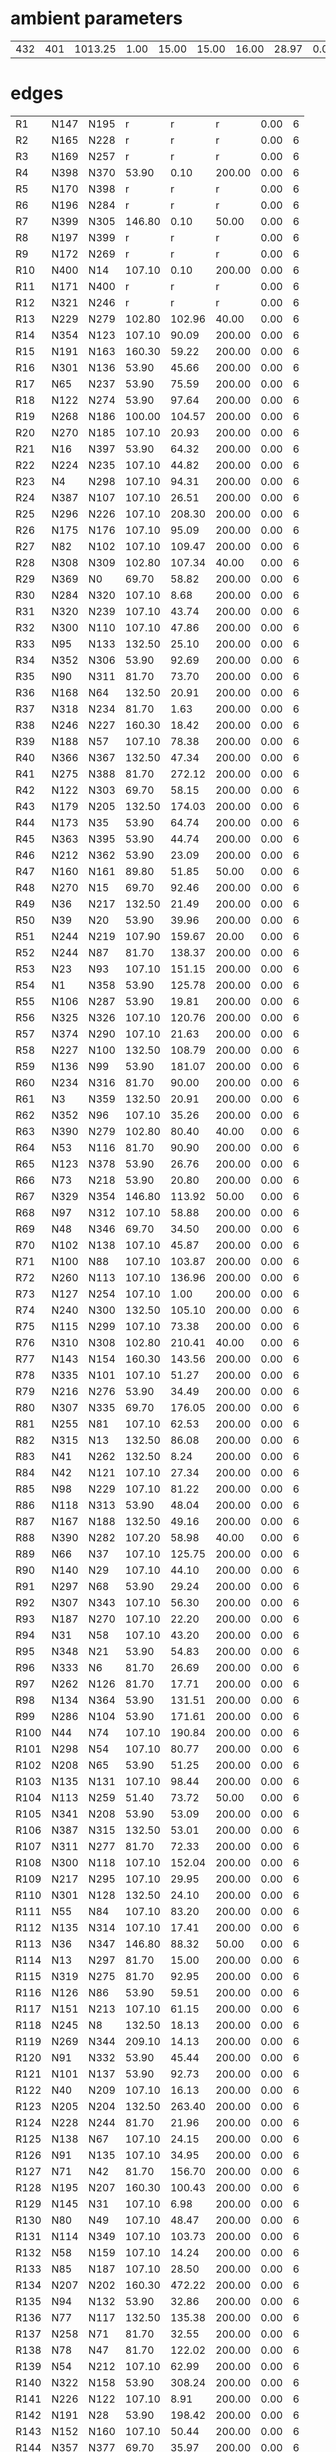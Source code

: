 

* ambient parameters
| 432 | 401 | 1013.25 | 1.00 | 15.00 | 15.00 | 16.00 | 28.97 | 0.01 | 0.010800 |

* edges
| R1   | N147 | N195 |      r |      r |      r | 0.00 | 6 |
| R2   | N165 | N228 |      r |      r |      r | 0.00 | 6 |
| R3   | N169 | N257 |      r |      r |      r | 0.00 | 6 |
| R4   | N398 | N370 |  53.90 |   0.10 | 200.00 | 0.00 | 6 |
| R5   | N170 | N398 |      r |      r |      r | 0.00 | 6 |
| R6   | N196 | N284 |      r |      r |      r | 0.00 | 6 |
| R7   | N399 | N305 | 146.80 |   0.10 |  50.00 | 0.00 | 6 |
| R8   | N197 | N399 |      r |      r |      r | 0.00 | 6 |
| R9   | N172 | N269 |      r |      r |      r | 0.00 | 6 |
| R10  | N400 | N14  | 107.10 |   0.10 | 200.00 | 0.00 | 6 |
| R11  | N171 | N400 |      r |      r |      r | 0.00 | 6 |
| R12  | N321 | N246 |      r |      r |      r | 0.00 | 6 |
| R13  | N229 | N279 | 102.80 | 102.96 |  40.00 | 0.00 | 6 |
| R14  | N354 | N123 | 107.10 |  90.09 | 200.00 | 0.00 | 6 |
| R15  | N191 | N163 | 160.30 |  59.22 | 200.00 | 0.00 | 6 |
| R16  | N301 | N136 |  53.90 |  45.66 | 200.00 | 0.00 | 6 |
| R17  | N65  | N237 |  53.90 |  75.59 | 200.00 | 0.00 | 6 |
| R18  | N122 | N274 |  53.90 |  97.64 | 200.00 | 0.00 | 6 |
| R19  | N268 | N186 | 100.00 | 104.57 | 200.00 | 0.00 | 6 |
| R20  | N270 | N185 | 107.10 |  20.93 | 200.00 | 0.00 | 6 |
| R21  | N16  | N397 |  53.90 |  64.32 | 200.00 | 0.00 | 6 |
| R22  | N224 | N235 | 107.10 |  44.82 | 200.00 | 0.00 | 6 |
| R23  | N4   | N298 | 107.10 |  94.31 | 200.00 | 0.00 | 6 |
| R24  | N387 | N107 | 107.10 |  26.51 | 200.00 | 0.00 | 6 |
| R25  | N296 | N226 | 107.10 | 208.30 | 200.00 | 0.00 | 6 |
| R26  | N175 | N176 | 107.10 |  95.09 | 200.00 | 0.00 | 6 |
| R27  | N82  | N102 | 107.10 | 109.47 | 200.00 | 0.00 | 6 |
| R28  | N308 | N309 | 102.80 | 107.34 |  40.00 | 0.00 | 6 |
| R29  | N369 | N0   |  69.70 |  58.82 | 200.00 | 0.00 | 6 |
| R30  | N284 | N320 | 107.10 |   8.68 | 200.00 | 0.00 | 6 |
| R31  | N320 | N239 | 107.10 |  43.74 | 200.00 | 0.00 | 6 |
| R32  | N300 | N110 | 107.10 |  47.86 | 200.00 | 0.00 | 6 |
| R33  | N95  | N133 | 132.50 |  25.10 | 200.00 | 0.00 | 6 |
| R34  | N352 | N306 |  53.90 |  92.69 | 200.00 | 0.00 | 6 |
| R35  | N90  | N311 |  81.70 |  73.70 | 200.00 | 0.00 | 6 |
| R36  | N168 | N64  | 132.50 |  20.91 | 200.00 | 0.00 | 6 |
| R37  | N318 | N234 |  81.70 |   1.63 | 200.00 | 0.00 | 6 |
| R38  | N246 | N227 | 160.30 |  18.42 | 200.00 | 0.00 | 6 |
| R39  | N188 | N57  | 107.10 |  78.38 | 200.00 | 0.00 | 6 |
| R40  | N366 | N367 | 132.50 |  47.34 | 200.00 | 0.00 | 6 |
| R41  | N275 | N388 |  81.70 | 272.12 | 200.00 | 0.00 | 6 |
| R42  | N122 | N303 |  69.70 |  58.15 | 200.00 | 0.00 | 6 |
| R43  | N179 | N205 | 132.50 | 174.03 | 200.00 | 0.00 | 6 |
| R44  | N173 | N35  |  53.90 |  64.74 | 200.00 | 0.00 | 6 |
| R45  | N363 | N395 |  53.90 |  44.74 | 200.00 | 0.00 | 6 |
| R46  | N212 | N362 |  53.90 |  23.09 | 200.00 | 0.00 | 6 |
| R47  | N160 | N161 |  89.80 |  51.85 |  50.00 | 0.00 | 6 |
| R48  | N270 | N15  |  69.70 |  92.46 | 200.00 | 0.00 | 6 |
| R49  | N36  | N217 | 132.50 |  21.49 | 200.00 | 0.00 | 6 |
| R50  | N39  | N20  |  53.90 |  39.96 | 200.00 | 0.00 | 6 |
| R51  | N244 | N219 | 107.90 | 159.67 |  20.00 | 0.00 | 6 |
| R52  | N244 | N87  |  81.70 | 138.37 | 200.00 | 0.00 | 6 |
| R53  | N23  | N93  | 107.10 | 151.15 | 200.00 | 0.00 | 6 |
| R54  | N1   | N358 |  53.90 | 125.78 | 200.00 | 0.00 | 6 |
| R55  | N106 | N287 |  53.90 |  19.81 | 200.00 | 0.00 | 6 |
| R56  | N325 | N326 | 107.10 | 120.76 | 200.00 | 0.00 | 6 |
| R57  | N374 | N290 | 107.10 |  21.63 | 200.00 | 0.00 | 6 |
| R58  | N227 | N100 | 132.50 | 108.79 | 200.00 | 0.00 | 6 |
| R59  | N136 | N99  |  53.90 | 181.07 | 200.00 | 0.00 | 6 |
| R60  | N234 | N316 |  81.70 |  90.00 | 200.00 | 0.00 | 6 |
| R61  | N3   | N359 | 132.50 |  20.91 | 200.00 | 0.00 | 6 |
| R62  | N352 | N96  | 107.10 |  35.26 | 200.00 | 0.00 | 6 |
| R63  | N390 | N279 | 102.80 |  80.40 |  40.00 | 0.00 | 6 |
| R64  | N53  | N116 |  81.70 |  90.90 | 200.00 | 0.00 | 6 |
| R65  | N123 | N378 |  53.90 |  26.76 | 200.00 | 0.00 | 6 |
| R66  | N73  | N218 |  53.90 |  20.80 | 200.00 | 0.00 | 6 |
| R67  | N329 | N354 | 146.80 | 113.92 |  50.00 | 0.00 | 6 |
| R68  | N97  | N312 | 107.10 |  58.88 | 200.00 | 0.00 | 6 |
| R69  | N48  | N346 |  69.70 |  34.50 | 200.00 | 0.00 | 6 |
| R70  | N102 | N138 | 107.10 |  45.87 | 200.00 | 0.00 | 6 |
| R71  | N100 | N88  | 107.10 | 103.87 | 200.00 | 0.00 | 6 |
| R72  | N260 | N113 | 107.10 | 136.96 | 200.00 | 0.00 | 6 |
| R73  | N127 | N254 | 107.10 |   1.00 | 200.00 | 0.00 | 6 |
| R74  | N240 | N300 | 132.50 | 105.10 | 200.00 | 0.00 | 6 |
| R75  | N115 | N299 | 107.10 |  73.38 | 200.00 | 0.00 | 6 |
| R76  | N310 | N308 | 102.80 | 210.41 |  40.00 | 0.00 | 6 |
| R77  | N143 | N154 | 160.30 | 143.56 | 200.00 | 0.00 | 6 |
| R78  | N335 | N101 | 107.10 |  51.27 | 200.00 | 0.00 | 6 |
| R79  | N216 | N276 |  53.90 |  34.49 | 200.00 | 0.00 | 6 |
| R80  | N307 | N335 |  69.70 | 176.05 | 200.00 | 0.00 | 6 |
| R81  | N255 | N81  | 107.10 |  62.53 | 200.00 | 0.00 | 6 |
| R82  | N315 | N13  | 132.50 |  86.08 | 200.00 | 0.00 | 6 |
| R83  | N41  | N262 | 132.50 |   8.24 | 200.00 | 0.00 | 6 |
| R84  | N42  | N121 | 107.10 |  27.34 | 200.00 | 0.00 | 6 |
| R85  | N98  | N229 | 107.10 |  81.22 | 200.00 | 0.00 | 6 |
| R86  | N118 | N313 |  53.90 |  48.04 | 200.00 | 0.00 | 6 |
| R87  | N167 | N188 | 132.50 |  49.16 | 200.00 | 0.00 | 6 |
| R88  | N390 | N282 | 107.20 |  58.98 |  40.00 | 0.00 | 6 |
| R89  | N66  | N37  | 107.10 | 125.75 | 200.00 | 0.00 | 6 |
| R90  | N140 | N29  | 107.10 |  44.10 | 200.00 | 0.00 | 6 |
| R91  | N297 | N68  |  53.90 |  29.24 | 200.00 | 0.00 | 6 |
| R92  | N307 | N343 | 107.10 |  56.30 | 200.00 | 0.00 | 6 |
| R93  | N187 | N270 | 107.10 |  22.20 | 200.00 | 0.00 | 6 |
| R94  | N31  | N58  | 107.10 |  43.20 | 200.00 | 0.00 | 6 |
| R95  | N348 | N21  |  53.90 |  54.83 | 200.00 | 0.00 | 6 |
| R96  | N333 | N6   |  81.70 |  26.69 | 200.00 | 0.00 | 6 |
| R97  | N262 | N126 |  81.70 |  17.71 | 200.00 | 0.00 | 6 |
| R98  | N134 | N364 |  53.90 | 131.51 | 200.00 | 0.00 | 6 |
| R99  | N286 | N104 |  53.90 | 171.61 | 200.00 | 0.00 | 6 |
| R100 | N44  | N74  | 107.10 | 190.84 | 200.00 | 0.00 | 6 |
| R101 | N298 | N54  | 107.10 |  80.77 | 200.00 | 0.00 | 6 |
| R102 | N208 | N65  |  53.90 |  51.25 | 200.00 | 0.00 | 6 |
| R103 | N135 | N131 | 107.10 |  98.44 | 200.00 | 0.00 | 6 |
| R104 | N113 | N259 |  51.40 |  73.72 |  50.00 | 0.00 | 6 |
| R105 | N341 | N208 |  53.90 |  53.09 | 200.00 | 0.00 | 6 |
| R106 | N387 | N315 | 132.50 |  53.01 | 200.00 | 0.00 | 6 |
| R107 | N311 | N277 |  81.70 |  72.33 | 200.00 | 0.00 | 6 |
| R108 | N300 | N118 | 107.10 | 152.04 | 200.00 | 0.00 | 6 |
| R109 | N217 | N295 | 107.10 |  29.95 | 200.00 | 0.00 | 6 |
| R110 | N301 | N128 | 132.50 |  24.10 | 200.00 | 0.00 | 6 |
| R111 | N55  | N84  | 107.10 |  83.20 | 200.00 | 0.00 | 6 |
| R112 | N135 | N314 | 107.10 |  17.41 | 200.00 | 0.00 | 6 |
| R113 | N36  | N347 | 146.80 |  88.32 |  50.00 | 0.00 | 6 |
| R114 | N13  | N297 |  81.70 |  15.00 | 200.00 | 0.00 | 6 |
| R115 | N319 | N275 |  81.70 |  92.95 | 200.00 | 0.00 | 6 |
| R116 | N126 | N86  |  53.90 |  59.51 | 200.00 | 0.00 | 6 |
| R117 | N151 | N213 | 107.10 |  61.15 | 200.00 | 0.00 | 6 |
| R118 | N245 | N8   | 132.50 |  18.13 | 200.00 | 0.00 | 6 |
| R119 | N269 | N344 | 209.10 |  14.13 | 200.00 | 0.00 | 6 |
| R120 | N91  | N332 |  53.90 |  45.44 | 200.00 | 0.00 | 6 |
| R121 | N101 | N137 |  53.90 |  92.73 | 200.00 | 0.00 | 6 |
| R122 | N40  | N209 | 107.10 |  16.13 | 200.00 | 0.00 | 6 |
| R123 | N205 | N204 | 132.50 | 263.40 | 200.00 | 0.00 | 6 |
| R124 | N228 | N244 |  81.70 |  21.96 | 200.00 | 0.00 | 6 |
| R125 | N138 | N67  | 107.10 |  24.15 | 200.00 | 0.00 | 6 |
| R126 | N91  | N135 | 107.10 |  34.95 | 200.00 | 0.00 | 6 |
| R127 | N71  | N42  |  81.70 | 156.70 | 200.00 | 0.00 | 6 |
| R128 | N195 | N207 | 160.30 | 100.43 | 200.00 | 0.00 | 6 |
| R129 | N145 | N31  | 107.10 |   6.98 | 200.00 | 0.00 | 6 |
| R130 | N80  | N49  | 107.10 |  48.47 | 200.00 | 0.00 | 6 |
| R131 | N114 | N349 | 107.10 | 103.73 | 200.00 | 0.00 | 6 |
| R132 | N58  | N159 | 107.10 |  14.24 | 200.00 | 0.00 | 6 |
| R133 | N85  | N187 | 107.10 |  28.50 | 200.00 | 0.00 | 6 |
| R134 | N207 | N202 | 160.30 | 472.22 | 200.00 | 0.00 | 6 |
| R135 | N94  | N132 |  53.90 |  32.86 | 200.00 | 0.00 | 6 |
| R136 | N77  | N117 | 132.50 | 135.38 | 200.00 | 0.00 | 6 |
| R137 | N258 | N71  |  81.70 |  32.55 | 200.00 | 0.00 | 6 |
| R138 | N78  | N47  |  81.70 | 122.02 | 200.00 | 0.00 | 6 |
| R139 | N54  | N212 | 107.10 |  62.99 | 200.00 | 0.00 | 6 |
| R140 | N322 | N158 |  53.90 | 308.24 | 200.00 | 0.00 | 6 |
| R141 | N226 | N122 | 107.10 |   8.91 | 200.00 | 0.00 | 6 |
| R142 | N191 | N28  |  53.90 | 198.42 | 200.00 | 0.00 | 6 |
| R143 | N152 | N160 | 107.10 |  50.44 | 200.00 | 0.00 | 6 |
| R144 | N357 | N377 |  69.70 |  35.97 | 200.00 | 0.00 | 6 |
| R145 | N309 | N298 | 107.20 |  28.21 |  40.00 | 0.00 | 6 |
| R146 | N53  | N238 | 107.10 |  23.47 | 200.00 | 0.00 | 6 |
| R147 | N280 | N390 | 102.80 |  87.03 |  40.00 | 0.00 | 6 |
| R148 | N209 | N245 | 132.50 |  15.53 | 200.00 | 0.00 | 6 |
| R149 | N339 | N345 | 107.10 |  64.12 | 200.00 | 0.00 | 6 |
| R150 | N67  | N38  | 107.10 |  35.77 | 200.00 | 0.00 | 6 |
| R151 | N124 | N304 |  53.90 |  57.63 | 200.00 | 0.00 | 6 |
| R152 | N294 | N44  | 107.10 | 269.52 | 200.00 | 0.00 | 6 |
| R153 | N107 | N94  |  81.70 | 101.43 | 200.00 | 0.00 | 6 |
| R154 | N242 | N337 | 107.10 |  79.72 | 200.00 | 0.00 | 6 |
| R155 | N88  | N127 | 107.10 |  60.91 | 200.00 | 0.00 | 6 |
| R156 | N166 | N60  | 132.50 |  27.51 | 200.00 | 0.00 | 6 |
| R157 | N343 | N314 |  69.70 | 164.14 | 200.00 | 0.00 | 6 |
| R158 | N3   | N83  | 132.50 |  86.54 | 200.00 | 0.00 | 6 |
| R159 | N29  | N164 | 107.10 |  17.37 | 200.00 | 0.00 | 6 |
| R160 | N32  | N151 | 107.10 |  48.64 | 200.00 | 0.00 | 6 |
| R161 | N226 | N247 |  81.70 | 145.84 | 200.00 | 0.00 | 6 |
| R162 | N189 | N150 | 107.10 | 269.38 | 200.00 | 0.00 | 6 |
| R163 | N253 | N22  |  53.90 |  29.66 | 200.00 | 0.00 | 6 |
| R164 | N317 | N372 |  53.90 |  63.39 | 200.00 | 0.00 | 6 |
| R165 | N253 | N74  | 107.10 |  16.76 | 200.00 | 0.00 | 6 |
| R166 | N280 | N283 | 107.20 |  65.78 |  40.00 | 0.00 | 6 |
| R167 | N250 | N95  | 132.50 |  15.43 | 200.00 | 0.00 | 6 |
| R168 | N294 | N349 | 107.10 |  89.90 | 200.00 | 0.00 | 6 |
| R169 | N220 | N369 | 107.10 | 270.44 | 200.00 | 0.00 | 6 |
| R170 | N103 | N260 |  53.90 |   9.00 | 200.00 | 0.00 | 6 |
| R171 | N371 | N328 | 160.30 |  60.33 | 200.00 | 0.00 | 6 |
| R172 | N231 | N90  |  81.70 |  25.27 | 200.00 | 0.00 | 6 |
| R173 | N49  | N386 |  53.90 | 102.34 | 200.00 | 0.00 | 6 |
| R174 | N289 | N363 | 107.10 |  17.70 | 200.00 | 0.00 | 6 |
| R175 | N240 | N233 | 132.50 |  22.65 | 200.00 | 0.00 | 6 |
| R176 | N30  | N59  | 132.50 |  35.29 | 200.00 | 0.00 | 6 |
| R177 | N18  | N106 |  53.90 |  38.46 | 200.00 | 0.00 | 6 |
| R178 | N129 | N91  | 107.10 |  31.60 | 200.00 | 0.00 | 6 |
| R179 | N117 | N243 | 107.10 |   4.85 | 200.00 | 0.00 | 6 |
| R180 | N222 | N26  | 107.10 |  29.82 | 200.00 | 0.00 | 6 |
| R181 | N223 | N291 |  53.90 |  71.71 | 200.00 | 0.00 | 6 |
| R182 | N156 | N157 | 132.50 |   8.30 | 200.00 | 0.00 | 6 |
| R183 | N112 | N294 | 107.10 |   6.91 | 200.00 | 0.00 | 6 |
| R184 | N393 | N127 | 132.50 |  16.04 | 200.00 | 0.00 | 6 |
| R185 | N239 | N105 |  53.90 |  11.12 | 200.00 | 0.00 | 6 |
| R186 | N87  | N230 |  53.90 |  12.00 | 200.00 | 0.00 | 6 |
| R187 | N133 | N318 |  81.70 | 127.43 | 200.00 | 0.00 | 6 |
| R188 | N146 | N169 |  81.70 |  86.86 | 200.00 | 0.00 | 6 |
| R189 | N266 | N224 |  53.90 |  13.50 | 200.00 | 0.00 | 6 |
| R190 | N348 | N335 | 107.10 |  18.26 | 200.00 | 0.00 | 6 |
| R191 | N35  | N180 |  53.90 |   1.74 | 200.00 | 0.00 | 6 |
| R192 | N234 | N120 |  53.90 |  66.19 | 200.00 | 0.00 | 6 |
| R193 | N127 | N134 | 107.10 |  33.40 | 200.00 | 0.00 | 6 |
| R194 | N314 | N348 | 107.10 |  36.48 | 200.00 | 0.00 | 6 |
| R195 | N364 | N11  |  53.90 |  40.58 | 200.00 | 0.00 | 6 |
| R196 | N166 | N30  | 132.50 |  75.02 | 200.00 | 0.00 | 6 |
| R197 | N123 | N98  | 107.10 | 107.64 | 200.00 | 0.00 | 6 |
| R198 | N365 | N12  |  53.90 |  76.42 | 200.00 | 0.00 | 6 |
| R199 | N238 | N268 |  53.90 |  10.31 | 200.00 | 0.00 | 6 |
| R200 | N26  | N248 |  81.70 | 138.07 | 200.00 | 0.00 | 6 |
| R201 | N55  | N366 | 107.10 |  41.17 | 200.00 | 0.00 | 6 |
| R202 | N306 | N125 |  53.90 |  92.23 | 200.00 | 0.00 | 6 |
| R203 | N111 | N293 |  53.90 |  30.29 | 200.00 | 0.00 | 6 |
| R204 | N185 | N72  |  53.90 |  44.07 | 200.00 | 0.00 | 6 |
| R205 | N202 | N179 | 132.50 |  70.87 | 200.00 | 0.00 | 6 |
| R206 | N257 | N310 | 160.30 |  25.03 | 200.00 | 0.00 | 6 |
| R207 | N150 | N139 | 107.10 |  19.61 | 200.00 | 0.00 | 6 |
| R208 | N142 | N141 | 160.30 |  77.71 | 200.00 | 0.00 | 6 |
| R209 | N38  | N264 | 107.10 |  40.77 | 200.00 | 0.00 | 6 |
| R210 | N382 | N250 | 132.50 |  14.78 | 200.00 | 0.00 | 6 |
| R211 | N89  | N115 | 107.10 |  48.22 | 200.00 | 0.00 | 6 |
| R212 | N243 | N1   |  53.90 |   8.07 | 200.00 | 0.00 | 6 |
| R213 | N211 | N52  |  53.90 |  40.38 | 200.00 | 0.00 | 6 |
| R214 | N68  | N39  |  53.90 |  67.89 | 200.00 | 0.00 | 6 |
| R215 | N115 | N19  | 107.10 |  43.39 | 200.00 | 0.00 | 6 |
| R216 | N384 | N385 |  53.90 |  29.40 | 200.00 | 0.00 | 6 |
| R217 | N116 | N317 |  81.70 |  71.14 | 200.00 | 0.00 | 6 |
| R218 | N199 | N174 | 107.10 | 129.10 | 200.00 | 0.00 | 6 |
| R219 | N231 | N383 |  81.70 |  52.14 | 200.00 | 0.00 | 6 |
| R220 | N138 | N338 |  53.90 | 135.96 | 200.00 | 0.00 | 6 |
| R221 | N119 | N301 | 132.50 |  29.70 | 200.00 | 0.00 | 6 |
| R222 | N236 | N219 | 132.50 |  10.80 | 200.00 | 0.00 | 6 |
| R223 | N93  | N40  | 107.10 |  56.80 | 200.00 | 0.00 | 6 |
| R224 | N255 | N236 | 132.50 | 162.52 | 200.00 | 0.00 | 6 |
| R225 | N214 | N148 | 132.50 |  15.08 | 200.00 | 0.00 | 6 |
| R226 | N249 | N340 |  53.90 |  63.79 | 200.00 | 0.00 | 6 |
| R227 | N360 | N5   |  81.70 | 100.58 | 200.00 | 0.00 | 6 |
| R228 | N190 | N167 | 132.50 |  43.82 | 200.00 | 0.00 | 6 |
| R229 | N198 | N173 |  53.90 |  67.52 | 200.00 | 0.00 | 6 |
| R230 | N193 | N142 | 209.10 |  11.80 | 200.00 | 0.00 | 6 |
| R231 | N44  | N17  |  81.70 |  87.57 | 200.00 | 0.00 | 6 |
| R232 | N108 | N289 | 107.10 | 112.36 | 200.00 | 0.00 | 6 |
| R233 | N118 | N85  | 107.10 |  98.16 | 200.00 | 0.00 | 6 |
| R234 | N16  | N363 | 107.10 |  42.42 | 200.00 | 0.00 | 6 |
| R235 | N80  | N248 | 102.00 | 223.48 |  50.00 | 0.00 | 6 |
| R236 | N8   | N90  |  81.70 |  78.32 | 200.00 | 0.00 | 6 |
| R237 | N265 | N389 |  53.90 |  19.30 | 200.00 | 0.00 | 6 |
| R238 | N183 | N351 | 107.10 |   3.27 | 200.00 | 0.00 | 6 |
| R239 | N215 | N255 | 132.50 |  47.51 | 200.00 | 0.00 | 6 |
| R240 | N239 | N183 | 107.10 |  21.86 | 200.00 | 0.00 | 6 |
| R241 | N149 | N192 | 132.50 |  16.84 | 200.00 | 0.00 | 6 |
| R242 | N154 | N153 | 160.30 |  75.75 | 200.00 | 0.00 | 6 |
| R243 | N30  | N156 | 132.50 |  75.02 | 200.00 | 0.00 | 6 |
| R244 | N34  | N63  | 132.50 |  19.20 | 200.00 | 0.00 | 6 |
| R245 | N168 | N149 | 132.50 |  86.57 | 200.00 | 0.00 | 6 |
| R246 | N67  | N336 |  53.90 |  89.34 | 200.00 | 0.00 | 6 |
| R247 | N192 | N34  | 132.50 |  21.84 | 200.00 | 0.00 | 6 |
| R248 | N347 | N329 | 146.80 | 132.10 |  50.00 | 0.00 | 6 |
| R249 | N75  | N253 | 107.10 |  29.12 | 200.00 | 0.00 | 6 |
| R250 | N157 | N56  | 132.50 |  15.80 | 200.00 | 0.00 | 6 |
| R251 | N181 | N199 | 107.10 | 166.63 | 200.00 | 0.00 | 6 |
| R252 | N106 | N375 |  53.90 |  31.03 | 200.00 | 0.00 | 6 |
| R253 | N116 | N342 |  81.70 |  40.87 | 200.00 | 0.00 | 6 |
| R254 | N216 | N130 |  53.90 |  83.21 | 200.00 | 0.00 | 6 |
| R255 | N57  | N145 | 107.10 |  17.47 | 200.00 | 0.00 | 6 |
| R256 | N37  | N374 | 107.10 |  79.46 | 200.00 | 0.00 | 6 |
| R257 | N214 | N391 | 132.50 |  31.03 | 200.00 | 0.00 | 6 |
| R258 | N344 | N240 | 107.10 |  14.25 | 200.00 | 0.00 | 6 |
| R259 | N151 | N152 | 160.30 |   7.34 | 200.00 | 0.00 | 6 |
| R260 | N47  | N331 |  81.70 |  94.32 | 200.00 | 0.00 | 6 |
| R261 | N215 | N292 | 107.10 |  47.73 | 200.00 | 0.00 | 6 |
| R262 | N337 | N353 |  53.90 | 113.67 | 200.00 | 0.00 | 6 |
| R263 | N48  | N373 |  81.70 |  72.79 | 200.00 | 0.00 | 6 |
| R264 | N177 | N172 | 107.10 |  93.83 | 200.00 | 0.00 | 6 |
| R265 | N109 | N225 |  53.90 |  42.78 | 200.00 | 0.00 | 6 |
| R266 | N243 | N101 | 107.10 |  12.79 | 200.00 | 0.00 | 6 |
| R267 | N187 | N109 | 107.10 |  29.53 | 200.00 | 0.00 | 6 |
| R268 | N367 | N381 | 132.50 |  45.86 | 200.00 | 0.00 | 6 |
| R269 | N129 | N357 |  69.70 |  71.55 | 200.00 | 0.00 | 6 |
| R270 | N180 | N206 |  53.90 |  78.89 | 200.00 | 0.00 | 6 |
| R271 | N203 | N198 |  81.70 | 301.31 | 200.00 | 0.00 | 6 |
| R272 | N14  | N53  | 107.10 |   7.26 | 200.00 | 0.00 | 6 |
| R273 | N367 | N278 | 132.50 |  37.23 | 200.00 | 0.00 | 6 |
| R274 | N244 | N302 |  69.70 |  35.34 | 200.00 | 0.00 | 6 |
| R275 | N157 | N165 |  81.70 |  21.29 | 200.00 | 0.00 | 6 |
| R276 | N33  | N62  | 132.50 |  20.24 | 200.00 | 0.00 | 6 |
| R277 | N354 | N24  | 107.10 |  60.02 | 200.00 | 0.00 | 6 |
| R278 | N268 | N252 |  53.90 |  42.41 | 200.00 | 0.00 | 6 |
| R279 | N202 | N197 | 107.10 |  24.68 | 200.00 | 0.00 | 6 |
| R280 | N384 | N296 | 107.10 |  34.42 | 200.00 | 0.00 | 6 |
| R281 | N254 | N77  | 132.50 |  59.64 | 200.00 | 0.00 | 6 |
| R282 | N251 | N216 |  53.90 |  17.11 | 200.00 | 0.00 | 6 |
| R283 | N112 | N258 | 107.10 |  11.40 | 200.00 | 0.00 | 6 |
| R284 | N185 | N249 | 107.10 |  52.93 | 200.00 | 0.00 | 6 |
| R285 | N232 | N341 |  69.70 |  81.62 | 200.00 | 0.00 | 6 |
| R286 | N308 | N280 | 102.80 |  78.24 |  40.00 | 0.00 | 6 |
| R287 | N249 | N16  | 107.10 |  13.86 | 200.00 | 0.00 | 6 |
| R288 | N39  | N316 |  53.90 |  51.39 | 200.00 | 0.00 | 6 |
| R289 | N0   | N396 |  69.70 | 182.29 | 200.00 | 0.00 | 6 |
| R290 | N319 | N40  | 160.30 | 101.17 | 200.00 | 0.00 | 6 |
| R291 | N49  | N222 | 107.10 |  24.58 | 200.00 | 0.00 | 6 |
| R292 | N178 | N177 | 107.10 | 100.14 | 200.00 | 0.00 | 6 |
| R293 | N323 | N321 | 107.10 |  63.37 | 200.00 | 0.00 | 6 |
| R294 | N102 | N352 | 107.10 |  12.27 | 200.00 | 0.00 | 6 |
| R295 | N18  | N13  | 132.50 |  13.58 | 200.00 | 0.00 | 6 |
| R296 | N251 | N263 |  53.90 |   8.23 | 200.00 | 0.00 | 6 |
| R297 | N308 | N281 | 102.80 |  64.07 |  40.00 | 0.00 | 6 |
| R298 | N54  | N330 |  81.70 | 115.29 | 200.00 | 0.00 | 6 |
| R299 | N289 | N78  | 107.10 |  80.55 | 200.00 | 0.00 | 6 |
| R300 | N110 | N343 | 107.10 |  57.31 | 200.00 | 0.00 | 6 |
| R301 | N222 | N271 |  53.90 |  66.61 | 200.00 | 0.00 | 6 |
| R302 | N333 | N46  |  81.70 |  14.21 | 200.00 | 0.00 | 6 |
| R303 | N79  | N48  |  81.70 | 211.81 | 200.00 | 0.00 | 6 |
| R304 | N146 | N147 | 132.50 |  57.48 | 200.00 | 0.00 | 6 |
| R305 | N232 | N73  |  53.90 |  28.99 | 200.00 | 0.00 | 6 |
| R306 | N370 | N103 |  53.90 |  18.34 | 200.00 | 0.00 | 6 |
| R307 | N162 | N27  | 107.10 | 306.13 | 200.00 | 0.00 | 6 |
| R308 | N200 | N175 | 102.00 | 285.13 |  50.00 | 0.00 | 6 |
| R309 | N98  | N212 | 107.10 |   4.81 | 200.00 | 0.00 | 6 |
| R310 | N201 | N170 | 102.00 |  88.37 |  50.00 | 0.00 | 6 |
| R311 | N144 | N143 | 160.30 | 504.08 | 200.00 | 0.00 | 6 |
| R312 | N96  | N74  | 107.10 | 118.15 | 200.00 | 0.00 | 6 |
| R313 | N312 | N184 | 107.10 |  92.40 | 200.00 | 0.00 | 6 |
| R314 | N328 | N119 | 107.10 | 100.51 | 200.00 | 0.00 | 6 |
| R315 | N66  | N82  | 107.10 |  94.05 | 200.00 | 0.00 | 6 |
| R316 | N229 | N376 | 107.10 |  79.53 | 200.00 | 0.00 | 6 |
| R317 | N344 | N129 | 107.10 |  24.76 | 200.00 | 0.00 | 6 |
| R318 | N131 | N112 | 107.10 | 101.63 | 200.00 | 0.00 | 6 |
| R319 | N265 | N55  | 132.50 |  71.02 | 200.00 | 0.00 | 6 |
| R320 | N71  | N50  |  53.90 | 113.67 | 200.00 | 0.00 | 6 |
| R321 | N227 | N393 | 132.50 |  35.88 | 200.00 | 0.00 | 6 |
| R322 | N200 | N171 |  81.70 |   4.40 | 200.00 | 0.00 | 6 |
| R323 | N361 | N108 | 107.10 | 118.35 | 200.00 | 0.00 | 6 |
| R324 | N217 | N66  | 107.10 |  15.27 | 200.00 | 0.00 | 6 |
| R325 | N205 | N181 | 107.10 |  18.60 | 200.00 | 0.00 | 6 |
| R326 | N261 | N387 | 132.50 |  15.76 | 200.00 | 0.00 | 6 |
| R327 | N184 | N210 |  89.80 |  92.00 |  50.00 | 0.00 | 6 |
| R328 | N183 | N70  |  53.90 |  14.15 | 200.00 | 0.00 | 6 |
| R329 | N310 | N371 | 160.30 | 150.51 | 200.00 | 0.00 | 6 |
| R330 | N373 | N379 |  53.90 |  70.65 | 200.00 | 0.00 | 6 |
| R331 | N153 | N191 | 160.30 | 169.03 | 200.00 | 0.00 | 6 |
| R332 | N315 | N130 | 107.10 |  53.44 | 200.00 | 0.00 | 6 |
| R333 | N149 | N322 |  53.90 |  11.12 | 200.00 | 0.00 | 6 |
| R334 | N345 | N42  |  81.70 |   4.84 | 200.00 | 0.00 | 6 |
| R335 | N68  | N251 |  53.90 |  17.88 | 200.00 | 0.00 | 6 |
| R336 | N130 | N339 | 107.10 |  55.38 | 200.00 | 0.00 | 6 |
| R337 | N342 | N318 |  81.70 |  91.43 | 200.00 | 0.00 | 6 |
| R338 | N75  | N45  |  53.90 |  47.04 | 200.00 | 0.00 | 6 |
| R339 | N182 | N65  |  53.90 |  76.71 | 200.00 | 0.00 | 6 |
| R340 | N324 | N392 | 132.50 |  19.61 | 200.00 | 0.00 | 6 |
| R341 | N33  | N324 | 132.50 |  26.25 | 200.00 | 0.00 | 6 |
| R342 | N46  | N76  |  69.70 | 109.14 | 200.00 | 0.00 | 6 |
| R343 | N290 | N75  | 107.10 | 135.62 | 200.00 | 0.00 | 6 |
| R344 | N103 | N96  |  53.90 | 221.49 | 200.00 | 0.00 | 6 |
| R345 | N148 | N168 | 132.50 |  28.44 | 200.00 | 0.00 | 6 |
| R346 | N5   | N4   |  81.70 |   3.60 | 200.00 | 0.00 | 6 |
| R347 | N316 | N345 |  81.70 |  76.44 | 200.00 | 0.00 | 6 |
| R348 | N128 | N89  | 132.50 |  49.71 | 200.00 | 0.00 | 6 |
| R349 | N188 | N166 | 132.50 |  30.07 | 200.00 | 0.00 | 6 |
| R350 | N221 | N137 |  53.90 |  29.57 | 200.00 | 0.00 | 6 |
| R351 | N235 | N97  | 107.10 |  49.30 | 200.00 | 0.00 | 6 |
| R352 | N79  | N7   |  53.90 |  82.65 | 200.00 | 0.00 | 6 |
| R353 | N235 | N368 |  42.50 |  35.11 | 200.00 | 0.00 | 6 |
| R354 | N324 | N155 | 132.50 | 120.93 | 200.00 | 0.00 | 6 |
| R355 | N155 | N190 | 132.50 |  15.84 | 200.00 | 0.00 | 6 |
| R356 | N349 | N17  |  53.90 | 131.00 | 200.00 | 0.00 | 6 |
| R357 | N241 | N109 |  53.90 |  44.49 | 200.00 | 0.00 | 6 |
| R358 | N317 | N286 |  81.70 | 267.26 | 200.00 | 0.00 | 6 |
| R359 | N176 | N196 | 107.10 |  33.93 | 200.00 | 0.00 | 6 |
| R360 | N27  | N32  | 107.10 | 188.71 | 200.00 | 0.00 | 6 |
| R361 | N139 | N140 | 107.10 | 117.10 | 200.00 | 0.00 | 6 |
| R362 | N333 | N373 |  81.70 |  99.93 | 200.00 | 0.00 | 6 |
| R363 | N273 | N220 |  53.90 | 169.74 | 200.00 | 0.00 | 6 |
| R364 | N128 | N325 | 132.50 |  31.42 | 200.00 | 0.00 | 6 |
| R365 | N186 | N273 |  53.90 |  94.16 | 200.00 | 0.00 | 6 |
| R366 | N376 | N333 | 107.10 |  41.61 | 200.00 | 0.00 | 6 |
| R367 | N150 | N323 | 107.10 |  57.98 | 200.00 | 0.00 | 6 |
| R368 | N113 | N296 | 132.50 | 187.43 | 200.00 | 0.00 | 6 |
| R369 | N391 | N146 | 132.50 | 207.06 | 200.00 | 0.00 | 6 |
| R370 | N230 | N25  |  69.70 |  24.00 | 200.00 | 0.00 | 6 |
| R371 | N291 | N337 | 107.10 |  23.34 | 200.00 | 0.00 | 6 |
| R372 | N245 | N382 | 132.50 |  30.21 | 200.00 | 0.00 | 6 |
| R373 | N9   | N380 | 107.10 |   5.77 | 200.00 | 0.00 | 6 |
| R374 | N37  | N350 |  81.70 |  60.78 | 200.00 | 0.00 | 6 |
| R375 | N5   | N111 |  81.70 |  67.42 | 200.00 | 0.00 | 6 |
| R376 | N163 | N214 | 132.50 |  23.00 | 200.00 | 0.00 | 6 |
| R377 | N38  | N10  |  53.90 | 110.66 | 200.00 | 0.00 | 6 |
| R378 | N34  | N33  | 132.50 | 156.40 | 200.00 | 0.00 | 6 |
| R379 | N320 | N319 | 107.10 |  21.05 | 200.00 | 0.00 | 6 |
| R380 | N95  | N365 |  81.70 |  36.89 | 200.00 | 0.00 | 6 |
| R381 | N174 | N201 | 107.10 | 137.48 | 200.00 | 0.00 | 6 |
| R382 | N264 | N124 | 107.10 |  38.52 | 200.00 | 0.00 | 6 |
| R383 | N56  | N189 | 132.50 | 113.35 | 200.00 | 0.00 | 6 |
| R384 | N247 | N334 |  69.70 | 252.54 | 200.00 | 0.00 | 6 |
| R385 | N288 | N346 |  69.70 | 110.81 | 200.00 | 0.00 | 6 |
| R386 | N286 | N248 |  81.70 |  24.65 | 200.00 | 0.00 | 6 |
| R387 | N0   | N356 |  53.90 | 112.55 | 200.00 | 0.00 | 6 |
| R388 | N108 | N47  |  69.70 |  76.92 | 200.00 | 0.00 | 6 |
| R389 | N233 | N327 | 132.50 |   5.15 | 200.00 | 0.00 | 6 |
| R390 | N393 | N394 |  53.90 | 141.70 | 200.00 | 0.00 | 6 |
| R391 | N264 | N2   |  53.90 |  87.14 | 200.00 | 0.00 | 6 |
| R392 | N250 | N41  | 132.50 |  48.84 | 200.00 | 0.00 | 6 |
| R393 | N77  | N215 | 132.50 |  60.66 | 200.00 | 0.00 | 6 |
| R394 | N295 | N360 | 132.50 |   4.69 | 200.00 | 0.00 | 6 |
| R395 | N73  | N43  |  53.90 |  70.92 | 200.00 | 0.00 | 6 |
| R396 | N81  | N51  |  53.90 |  26.75 | 200.00 | 0.00 | 6 |
| R397 | N267 | N296 |  53.90 | 155.06 | 200.00 | 0.00 | 6 |
| R398 | N82  | N92  |  53.90 |  71.14 | 200.00 | 0.00 | 6 |
| R399 | N41  | N69  |  53.90 |  35.51 | 200.00 | 0.00 | 6 |
| R400 | N26  | N291 | 107.10 |  59.50 | 200.00 | 0.00 | 6 |
| R401 | N204 | N178 | 107.10 | 100.86 | 200.00 | 0.00 | 6 |
| R402 | N9   | N361 | 107.10 |  85.56 | 200.00 | 0.00 | 6 |
| R403 | N371 | N224 | 107.10 |  23.63 | 200.00 | 0.00 | 6 |
| R404 | N261 | N52  | 132.50 |   2.31 | 200.00 | 0.00 | 6 |
| R405 | N233 | N261 | 132.50 |  23.45 | 200.00 | 0.00 | 6 |
| R406 | N326 | N232 | 107.10 |  20.16 | 200.00 | 0.00 | 6 |
| R407 | N204 | N203 | 132.50 | 207.01 | 200.00 | 0.00 | 6 |
| R408 | N94  | N339 |  53.90 |  89.71 | 200.00 | 0.00 | 6 |
| R409 | N93  | N231 |  81.70 |  43.65 | 200.00 | 0.00 | 6 |
| R410 | N167 | N61  | 132.50 |  31.03 | 200.00 | 0.00 | 6 |
| R411 | N124 | N384 | 107.10 |  26.29 | 200.00 | 0.00 | 6 |
| R412 | N141 | N144 | 160.30 |  80.80 | 200.00 | 0.00 | 6 |
| R413 | N74  | N3   | 132.50 |  89.20 | 200.00 | 0.00 | 6 |
| R414 | N155 | N162 | 107.10 |  10.37 | 200.00 | 0.00 | 6 |
| R415 | N134 | N307 | 107.10 |  35.04 | 200.00 | 0.00 | 6 |
| R416 | N360 | N24  | 132.50 |  72.78 | 200.00 | 0.00 | 6 |
| R417 | N1   | N79  |  81.70 |  59.57 | 200.00 | 0.00 | 6 |
| R418 | N100 | N265 | 132.50 |   3.09 | 200.00 | 0.00 | 6 |
| R419 | N198 | N200 |  81.70 |  86.84 | 200.00 | 0.00 | 6 |
| R420 | N382 | N355 |  53.90 |  24.83 | 200.00 | 0.00 | 6 |
| R421 | N290 | N114 | 107.10 |  65.25 | 200.00 | 0.00 | 6 |
| R422 | N311 | N342 |  81.70 |  57.80 | 200.00 | 0.00 | 6 |
| R423 | N117 | N285 | 107.10 |  24.77 | 200.00 | 0.00 | 6 |
| R424 | N305 | N36  | 146.80 |   0.72 |  50.00 | 0.00 | 6 |
| R425 | N194 | N193 | 209.10 |  10.49 | 200.00 | 0.00 | 6 |
| R426 | N256 | N260 |  53.90 |   7.25 | 200.00 | 0.00 | 6 |
| R427 | N121 | N80  | 107.10 | 114.00 | 200.00 | 0.00 | 6 |
| R428 | N84  | N9   | 107.10 |  52.90 | 200.00 | 0.00 | 6 |
| R429 | N262 | N18  | 132.50 |  20.22 | 200.00 | 0.00 | 6 |
| R430 | N330 | N272 |  81.70 |  37.00 | 200.00 | 0.00 | 6 |
| R431 | N219 | N288 | 107.10 |  65.06 | 200.00 | 0.00 | 6 |
| R432 | N238 | N23  | 107.10 |  40.99 | 200.00 | 0.00 | 6 |

* nodes
| N0   | 0 |  2.86 |    0.00 | 215.57 |
| N1   | 0 |  1.05 |    0.00 | 233.29 |
| N2   | 0 |  3.93 |    0.00 | 228.86 |
| N3   | 0 |  8.43 |    0.00 | 229.12 |
| N4   | 0 |  2.87 |    0.00 | 229.63 |
| N5   | 0 |  9.08 |    0.00 | 229.65 |
| N6   | 0 |  0.62 |    0.00 | 231.42 |
| N7   | 0 |  0.84 |    0.00 | 233.82 |
| N8   | 0 |  1.45 |    0.00 | 233.90 |
| N9   | 0 |  1.01 |    0.00 | 237.11 |
| N10  | 0 |  1.33 |    0.00 | 227.11 |
| N11  | 0 |  2.32 |    0.00 | 234.50 |
| N12  | 0 |  0.67 |    0.00 | 234.76 |
| N13  | 0 |  1.35 |    0.00 | 232.34 |
| N14  | 0 |  0.44 |    0.00 | 225.48 |
| N15  | 0 | 12.30 |    0.00 | 226.76 |
| N16  | 0 |  2.15 |    0.00 | 227.32 |
| N17  | 0 |  3.61 |    0.00 | 230.86 |
| N18  | 0 |  0.36 |    0.00 | 232.40 |
| N19  | 0 |  3.90 |    0.00 | 224.18 |
| N20  | 0 |  1.51 |    0.00 | 233.90 |
| N21  | 0 |  8.18 |    0.00 | 234.23 |
| N22  | 0 |  2.15 |    0.00 | 230.32 |
| N23  | 0 |  3.37 |    0.00 | 225.38 |
| N24  | 0 | 11.86 |    0.00 | 230.62 |
| N25  | 0 |  9.72 |    0.00 | 235.84 |
| N26  | 0 |  1.98 |    0.00 | 229.60 |
| N27  | 0 | 42.19 |    0.00 | 227.91 |
| N28  | 0 | 29.73 |    0.00 | 230.19 |
| N29  | 0 | 16.31 |    0.00 | 233.20 |
| N30  | 0 | 16.33 |    0.00 | 234.46 |
| N31  | 0 | 16.33 |    0.00 | 234.21 |
| N32  | 0 | 16.34 |    0.00 | 226.20 |
| N33  | 0 | 31.95 |    0.00 | 232.56 |
| N34  | 0 | 17.03 |    0.00 | 230.50 |
| N35  | 0 | 16.31 |    0.00 | 234.59 |
| N36  | 0 |  1.77 |    0.00 | 230.31 |
| N37  | 0 |  4.27 |    0.00 | 230.78 |
| N38  | 0 |  1.41 |    0.00 | 227.76 |
| N39  | 0 |  2.32 |    0.00 | 233.77 |
| N40  | 0 |  3.70 |    0.00 | 234.37 |
| N41  | 0 |  0.77 |    0.00 | 232.68 |
| N42  | 0 |  4.84 |    0.00 | 231.32 |
| N43  | 0 |  0.78 |    0.00 | 224.09 |
| N44  | 0 |  2.75 |    0.00 | 230.05 |
| N45  | 0 | 10.53 |    0.00 | 230.88 |
| N46  | 0 |  4.09 |    0.00 | 231.92 |
| N47  | 0 | 13.90 |    0.00 | 227.64 |
| N48  | 0 |  1.80 |    0.00 | 232.29 |
| N49  | 0 |  2.12 |    0.00 | 229.67 |
| N50  | 0 |  0.33 |    0.00 | 230.10 |
| N51  | 0 | 13.88 |    0.00 | 233.67 |
| N52  | 0 |  0.52 |    0.00 | 231.59 |
| N53  | 0 |  1.22 |    0.00 | 224.80 |
| N54  | 0 |  4.16 |    0.00 | 229.43 |
| N55  | 0 |  1.60 |    0.00 | 237.05 |
| N56  | 0 | 16.33 |    0.00 | 234.64 |
| N57  | 0 | 16.33 |    0.00 | 233.99 |
| N58  | 0 | 26.32 |    0.00 | 234.66 |
| N59  | 0 | 32.65 |    0.00 | 234.15 |
| N60  | 0 | 16.33 |    0.00 | 233.91 |
| N61  | 0 | 16.33 |    0.00 | 233.60 |
| N62  | 0 | 16.33 |    0.00 | 232.71 |
| N63  | 0 | 16.33 |    0.00 | 230.23 |
| N64  | 0 | 16.33 |    0.00 | 229.17 |
| N65  | 0 |  8.98 |    0.00 | 225.91 |
| N66  | 0 |  2.24 |    0.00 | 230.22 |
| N67  | 0 |  2.35 |    0.00 | 227.98 |
| N68  | 0 |  0.98 |    0.00 | 233.11 |
| N69  | 0 |  0.82 |    0.00 | 233.83 |
| N70  | 0 | 12.84 |    0.00 | 234.77 |
| N71  | 0 |  6.85 |    0.00 | 231.27 |
| N72  | 0 |  1.42 |    0.00 | 227.11 |
| N73  | 0 |  1.10 |    0.00 | 224.59 |
| N74  | 0 |  1.44 |    0.00 | 229.95 |
| N75  | 0 |  2.86 |    0.00 | 230.70 |
| N76  | 0 |  8.12 |    0.00 | 233.22 |
| N77  | 0 |  1.18 |    0.00 | 234.82 |
| N78  | 0 |  2.82 |    0.00 | 227.76 |
| N79  | 0 |  1.44 |    0.00 | 233.12 |
| N80  | 0 | 17.63 |    0.00 | 229.95 |
| N81  | 0 |  7.35 |    0.00 | 233.64 |
| N82  | 0 |  5.78 |    0.00 | 229.77 |
| N83  | 0 |  7.85 |    0.00 | 229.58 |
| N84  | 0 |  2.40 |    0.00 | 237.74 |
| N85  | 0 |  5.04 |    0.00 | 227.13 |
| N86  | 0 |  1.58 |    0.00 | 233.69 |
| N87  | 0 | 13.35 |    0.00 | 235.79 |
| N88  | 0 |  1.16 |    0.00 | 235.79 |
| N89  | 0 |  5.12 |    0.00 | 224.10 |
| N90  | 0 |  2.09 |    0.00 | 234.58 |
| N91  | 0 |  2.01 |    0.00 | 232.25 |
| N92  | 0 |  9.26 |    0.00 | 229.54 |
| N93  | 0 |  5.03 |    0.00 | 234.59 |
| N94  | 0 |  3.69 |    0.00 | 232.04 |
| N95  | 0 |  0.74 |    0.00 | 233.76 |
| N96  | 0 |  6.50 |    0.00 | 229.01 |
| N97  | 0 |  0.98 |    0.00 | 224.81 |
| N98  | 0 |  1.51 |    0.00 | 230.07 |
| N99  | 0 |  2.19 |    0.00 | 227.02 |
| N100 | 0 |  1.16 |    0.00 | 236.85 |
| N101 | 0 | 12.65 |    0.00 | 233.19 |
| N102 | 0 |  1.96 |    0.00 | 228.37 |
| N103 | 0 |  9.22 |    0.00 | 227.86 |
| N104 | 0 |  0.93 |    0.00 | 231.15 |
| N105 | 0 |  3.12 |    0.00 | 235.24 |
| N106 | 0 |  0.56 |    0.00 | 233.79 |
| N107 | 0 |  2.13 |    0.00 | 232.08 |
| N108 | 0 |  5.37 |    0.00 | 227.32 |
| N109 | 0 |  5.04 |    0.00 | 227.01 |
| N110 | 0 |  1.61 |    0.00 | 232.68 |
| N111 | 0 |  1.32 |    0.00 | 229.67 |
| N112 | 0 |  2.37 |    0.00 | 231.29 |
| N113 | 0 |  1.73 |    0.00 | 226.67 |
| N114 | 0 | 10.53 |    0.00 | 231.64 |
| N115 | 0 |  6.63 |    0.00 | 223.85 |
| N116 | 0 |  2.40 |    0.00 | 234.07 |
| N117 | 0 |  0.69 |    0.00 | 233.12 |
| N118 | 0 |  4.60 |    0.00 | 228.09 |
| N119 | 0 |  4.41 |    0.00 | 225.23 |
| N120 | 0 |  4.08 |    0.00 | 234.02 |
| N121 | 0 |  2.39 |    0.00 | 231.03 |
| N122 | 0 |  1.41 |    0.00 | 224.17 |
| N123 | 0 |  1.71 |    0.00 | 230.21 |
| N124 | 0 |  0.85 |    0.00 | 227.01 |
| N125 | 0 |  1.48 |    0.00 | 227.33 |
| N126 | 0 |  0.92 |    0.00 | 232.72 |
| N127 | 0 |  0.81 |    0.00 | 235.34 |
| N128 | 0 |  1.59 |    0.00 | 224.68 |
| N129 | 0 |  0.62 |    0.00 | 231.87 |
| N130 | 0 |  2.60 |    0.00 | 232.03 |
| N131 | 0 |  3.78 |    0.00 | 231.70 |
| N132 | 0 |  0.98 |    0.00 | 231.91 |
| N133 | 0 |  9.78 |    0.00 | 234.24 |
| N134 | 0 |  2.27 |    0.00 | 235.16 |
| N135 | 0 |  1.10 |    0.00 | 232.61 |
| N136 | 0 |  1.52 |    0.00 | 225.17 |
| N137 | 0 |  8.44 |    0.00 | 233.34 |
| N138 | 0 |  7.45 |    0.00 | 228.13 |
| N139 | 0 |  0.00 |    0.00 | 234.66 |
| N140 | 0 |  0.02 |    0.00 | 233.12 |
| N141 | 0 |  0.00 |    0.00 | 222.00 |
| N142 | 0 |  0.00 |    0.00 | 222.00 |
| N143 | 0 |  0.00 |    0.00 | 223.72 |
| N144 | 0 |  0.00 |    0.00 | 222.00 |
| N145 | 0 |  0.00 |    0.00 | 234.14 |
| N146 | 0 |  3.71 |    0.00 | 227.14 |
| N147 | 0 |  0.00 |    0.00 | 226.90 |
| N148 | 0 |  0.00 |    0.00 | 228.64 |
| N149 | 0 |  0.00 |    0.00 | 229.64 |
| N150 | 0 |  0.00 |    0.00 | 234.81 |
| N151 | 0 |  0.00 |    0.00 | 225.97 |
| N152 | 0 |  0.00 |    0.00 | 225.92 |
| N153 | 0 |  0.00 |    0.00 | 225.11 |
| N154 | 0 |  0.00 |    0.00 | 225.02 |
| N155 | 0 |  0.00 |    0.00 | 233.32 |
| N156 | 0 |  0.00 |    0.00 | 234.55 |
| N157 | 0 |  0.00 |    0.00 | 234.58 |
| N158 | 0 |  0.00 |    0.00 | 231.73 |
| N159 | 0 | 22.66 |    0.00 | 234.80 |
| N160 | 0 | 11.66 |    0.00 | 225.44 |
| N161 | 0 | 21.00 |    0.00 | 224.97 |
| N162 | 0 | 55.75 |    0.00 | 233.26 |
| N163 | 0 |  0.00 |    0.00 | 228.26 |
| N164 | 0 |  0.00 |    0.00 | 233.22 |
| N165 | 0 |  0.00 |    0.00 | 234.60 |
| N166 | 0 |  6.43 |    0.00 | 234.02 |
| N167 | 0 |  0.00 |    0.00 | 233.39 |
| N168 | 0 |  0.00 |    0.00 | 228.89 |
| N169 | 0 |  0.00 |    0.00 | 226.90 |
| N170 | 0 |  0.00 |    0.00 | 227.72 |
| N171 | 0 |  0.00 |    0.00 | 225.50 |
| N172 | 0 |  0.00 |    0.00 | 231.77 |
| N173 | 0 |  0.02 |    0.00 | 234.48 |
| N174 | 0 |  0.00 |    0.00 | 228.89 |
| N175 | 0 |  0.00 |    0.00 | 234.36 |
| N176 | 0 |  0.00 |    0.00 | 232.69 |
| N177 | 0 |  0.00 |    0.00 | 232.60 |
| N178 | 0 |  0.00 |    0.00 | 231.70 |
| N179 | 0 |  0.00 |    0.00 | 230.44 |
| N180 | 0 |  0.00 |    0.00 | 234.57 |
| N181 | 0 |  0.00 |    0.00 | 231.29 |
| N182 | 0 |  0.14 |    0.00 | 225.17 |
| N183 | 0 |  0.00 |    0.00 | 234.93 |
| N184 | 0 |  0.17 |    0.00 | 222.91 |
| N185 | 0 |  0.10 |    0.00 | 227.17 |
| N186 | 0 |  0.00 |    0.00 | 215.51 |
| N187 | 0 |  0.00 |    0.00 | 227.10 |
| N188 | 0 |  9.89 |    0.00 | 233.73 |
| N189 | 0 |  0.00 |    0.00 | 234.87 |
| N190 | 0 |  0.00 |    0.00 | 233.36 |
| N191 | 0 |  2.92 |    0.00 | 227.59 |
| N192 | 0 |  0.00 |    0.00 | 230.01 |
| N193 | 0 |  0.00 |    0.00 | 222.00 |
| N194 | 1 |  0.00 | 2000.00 | 233.00 |
| N195 | 1 |  0.00 |  900.00 | 226.90 |
| N196 | 0 |  0.00 |    0.00 | 232.70 |
| N197 | 0 |  0.00 |    0.00 | 230.32 |
| N198 | 0 |  0.00 |    0.00 | 234.03 |
| N199 | 0 |  0.00 |    0.00 | 229.92 |
| N200 | 0 |  0.00 |    0.00 | 225.23 |
| N201 | 0 |  0.00 |    0.00 | 227.98 |
| N202 | 0 |  0.00 |    0.00 | 230.18 |
| N203 | 0 |  0.00 |    0.00 | 231.33 |
| N204 | 0 |  0.00 |    0.00 | 231.35 |
| N205 | 0 |  0.00 |    0.00 | 231.32 |
| N206 | 0 |  0.00 |    0.00 | 233.01 |
| N207 | 0 |  0.00 |    0.00 | 227.26 |
| N208 | 0 |  0.00 |    0.00 | 225.72 |
| N209 | 0 |  0.24 |    0.00 | 234.07 |
| N210 | 0 |  0.00 |    0.00 | 221.43 |
| N211 | 0 |  0.10 |    0.00 | 231.56 |
| N212 | 0 |  0.00 |    0.00 | 230.04 |
| N213 | 0 | 16.33 |    0.00 | 225.86 |
| N214 | 0 |  0.00 |    0.00 | 228.51 |
| N215 | 0 |  0.17 |    0.00 | 234.64 |
| N216 | 0 |  0.17 |    0.00 | 233.26 |
| N217 | 0 |  0.28 |    0.00 | 230.19 |
| N218 | 0 |  0.00 |    0.00 | 224.44 |
| N219 | 0 |  0.17 |    0.00 | 234.82 |
| N220 | 0 |  0.08 |    0.00 | 212.47 |
| N221 | 0 |  0.00 |    0.00 | 233.77 |
| N222 | 0 |  0.17 |    0.00 | 229.41 |
| N223 | 0 |  2.61 |    0.00 | 229.25 |
| N224 | 0 |  0.00 |    0.00 | 225.39 |
| N225 | 0 |  0.02 |    0.00 | 227.11 |
| N226 | 0 |  0.00 |    0.00 | 224.27 |
| N227 | 0 |  0.00 |    0.00 | 235.71 |
| N228 | 1 |  0.00 |   24.00 | 234.60 |
| N229 | 0 | 10.41 |    0.00 | 230.71 |
| N230 | 0 |  0.00 |    0.00 | 235.81 |
| N231 | 0 |  0.64 |    0.00 | 233.45 |
| N232 | 0 |  0.25 |    0.00 | 224.99 |
| N233 | 0 |  0.00 |    0.00 | 231.32 |
| N234 | 0 |  1.54 |    0.00 | 234.16 |
| N235 | 0 |  0.00 |    0.00 | 225.03 |
| N236 | 0 |  0.00 |    0.00 | 234.87 |
| N237 | 0 |  1.22 |    0.00 | 226.42 |
| N238 | 0 |  0.00 |    0.00 | 223.53 |
| N239 | 0 |  0.27 |    0.00 | 235.21 |
| N240 | 0 |  0.00 |    0.00 | 231.46 |
| N241 | 0 |  0.00 |    0.00 | 227.07 |
| N242 | 0 |  0.00 |    0.00 | 229.23 |
| N243 | 0 |  0.00 |    0.00 | 233.14 |
| N244 | 0 | 10.67 |    0.00 | 234.71 |
| N245 | 0 |  0.41 |    0.00 | 233.73 |
| N246 | 1 |  0.00 |   24.00 | 235.59 |
| N247 | 0 |  0.86 |    0.00 | 223.53 |
| N248 | 0 | 26.82 |    0.00 | 232.58 |
| N249 | 0 |  0.26 |    0.00 | 227.28 |
| N250 | 0 |  0.53 |    0.00 | 233.64 |
| N251 | 0 |  0.00 |    0.00 | 233.07 |
| N252 | 0 |  0.00 |    0.00 | 205.80 |
| N253 | 0 |  0.35 |    0.00 | 230.23 |
| N254 | 0 |  0.00 |    0.00 | 235.33 |
| N255 | 0 |  0.22 |    0.00 | 234.75 |
| N256 | 0 |  0.00 |    0.00 | 227.84 |
| N257 | 1 |  0.00 |   24.00 | 226.90 |
| N258 | 0 |  0.00 |    0.00 | 231.28 |
| N259 | 0 |  0.00 |    0.00 | 225.96 |
| N260 | 0 |  1.15 |    0.00 | 227.97 |
| N261 | 0 |  0.22 |    0.00 | 231.60 |
| N262 | 0 |  0.00 |    0.00 | 232.60 |
| N263 | 0 |  0.00 |    0.00 | 233.03 |
| N264 | 0 |  0.23 |    0.00 | 227.50 |
| N265 | 0 |  0.00 |    0.00 | 236.86 |
| N266 | 0 |  0.00 |    0.00 | 225.39 |
| N267 | 0 |  0.24 |    0.00 | 228.54 |
| N268 | 0 |  0.00 |    0.00 | 220.99 |
| N269 | 1 |  0.00 |   24.00 | 231.76 |
| N270 | 0 |  0.01 |    0.00 | 227.14 |
| N271 | 0 |  0.00 |    0.00 | 230.15 |
| N272 | 0 |  2.04 |    0.00 | 229.56 |
| N273 | 0 |  0.62 |    0.00 | 213.14 |
| N274 | 0 |  2.03 |    0.00 | 224.16 |
| N275 | 0 | 10.71 |    0.00 | 226.99 |
| N276 | 0 |  0.62 |    0.00 | 233.46 |
| N277 | 0 |  0.90 |    0.00 | 230.19 |
| N278 | 0 |  1.83 |    0.00 | 236.75 |
| N279 | 0 |  0.00 |    0.00 | 229.00 |
| N280 | 0 |  0.00 |    0.00 | 229.00 |
| N281 | 0 |  0.00 |    0.00 | 229.00 |
| N282 | 0 |  0.00 |    0.00 | 229.00 |
| N283 | 0 |  0.00 |    0.00 | 229.00 |
| N284 | 1 |  0.00 |   24.00 | 232.68 |
| N285 | 0 |  0.00 |    0.00 | 233.09 |
| N286 | 0 | 13.74 |    0.00 | 232.58 |
| N287 | 0 |  1.35 |    0.00 | 234.62 |
| N288 | 0 |  5.93 |    0.00 | 233.80 |
| N289 | 0 |  2.79 |    0.00 | 227.53 |
| N290 | 0 |  5.99 |    0.00 | 231.31 |
| N291 | 0 |  5.45 |    0.00 | 229.54 |
| N292 | 0 |  0.46 |    0.00 | 233.90 |
| N293 | 0 |  1.67 |    0.00 | 229.65 |
| N294 | 0 |  6.61 |    0.00 | 231.32 |
| N295 | 0 |  0.35 |    0.00 | 230.15 |
| N296 | 0 |  1.43 |    0.00 | 226.24 |
| N297 | 0 |  0.33 |    0.00 | 232.77 |
| N298 | 0 |  4.65 |    0.00 | 228.90 |
| N299 | 0 |  9.13 |    0.00 | 223.35 |
| N300 | 0 |  1.27 |    0.00 | 231.22 |
| N301 | 0 |  1.26 |    0.00 | 224.87 |
| N302 | 0 |  6.37 |    0.00 | 234.89 |
| N303 | 0 |  1.11 |    0.00 | 223.77 |
| N304 | 0 |  1.03 |    0.00 | 228.12 |
| N305 | 0 |  1.25 |    0.00 | 230.32 |
| N306 | 0 |  1.84 |    0.00 | 227.91 |
| N307 | 0 |  4.61 |    0.00 | 234.99 |
| N308 | 0 |  0.00 |    0.00 | 229.00 |
| N309 | 0 |  0.00 |    0.00 | 229.00 |
| N310 | 0 |  0.00 |    0.00 | 229.00 |
| N311 | 0 |  1.77 |    0.00 | 234.80 |
| N312 | 0 |  1.97 |    0.00 | 224.34 |
| N313 | 0 |  0.98 |    0.00 | 232.24 |
| N314 | 0 |  3.17 |    0.00 | 232.87 |
| N315 | 0 |  1.88 |    0.00 | 231.82 |
| N316 | 0 |  1.47 |    0.00 | 233.22 |
| N317 | 0 |  8.70 |    0.00 | 234.51 |
| N318 | 0 |  9.01 |    0.00 | 234.18 |
| N319 | 0 |  5.82 |    0.00 | 232.29 |
| N320 | 0 |  0.86 |    0.00 | 232.89 |
| N321 | 0 |  0.00 |    0.00 | 235.59 |
| N322 | 0 |  0.00 |    0.00 | 229.88 |
| N323 | 0 |  0.00 |    0.00 | 235.34 |
| N324 | 0 |  0.00 |    0.00 | 233.10 |
| N325 | 0 |  0.00 |    0.00 | 224.89 |
| N326 | 0 |  0.00 |    0.00 | 225.17 |
| N327 | 0 |  0.00 |    0.00 | 231.31 |
| N328 | 0 |  3.59 |    0.00 | 225.46 |
| N329 | 0 | 12.64 |    0.00 | 231.50 |
| N330 | 0 |  9.74 |    0.00 | 229.48 |
| N331 | 0 |  8.05 |    0.00 | 227.65 |
| N332 | 0 |  0.62 |    0.00 | 231.73 |
| N333 | 0 |  1.68 |    0.00 | 231.77 |
| N334 | 0 | 16.90 |    0.00 | 221.67 |
| N335 | 0 | 12.87 |    0.00 | 233.36 |
| N336 | 0 |  1.70 |    0.00 | 229.08 |
| N337 | 0 |  5.77 |    0.00 | 228.82 |
| N338 | 0 |  1.62 |    0.00 | 227.06 |
| N339 | 0 |  4.01 |    0.00 | 231.89 |
| N340 | 0 |  7.10 |    0.00 | 227.02 |
| N341 | 0 |  1.00 |    0.00 | 225.90 |
| N342 | 0 |  1.18 |    0.00 | 234.64 |
| N343 | 0 |  5.12 |    0.00 | 234.57 |
| N344 | 0 |  0.58 |    0.00 | 231.63 |
| N345 | 0 |  1.97 |    0.00 | 231.34 |
| N346 | 0 | 17.63 |    0.00 | 232.84 |
| N347 | 0 | 11.07 |    0.00 | 230.51 |
| N348 | 0 |  2.36 |    0.00 | 233.15 |
| N349 | 0 | 11.42 |    0.00 | 232.06 |
| N350 | 0 |  4.09 |    0.00 | 230.41 |
| N351 | 0 |  0.62 |    0.00 | 234.92 |
| N352 | 0 |  0.62 |    0.00 | 228.46 |
| N353 | 0 |  2.61 |    0.00 | 231.61 |
| N354 | 0 |  5.70 |    0.00 | 231.00 |
| N355 | 0 |  1.25 |    0.00 | 234.05 |
| N356 | 0 |  0.86 |    0.00 | 219.57 |
| N357 | 0 |  0.56 |    0.00 | 232.19 |
| N358 | 0 |  2.07 |    0.00 | 234.87 |
| N359 | 0 |  1.43 |    0.00 | 228.94 |
| N360 | 0 | 14.58 |    0.00 | 230.18 |
| N361 | 0 |  2.63 |    0.00 | 228.59 |
| N362 | 0 |  1.25 |    0.00 | 230.21 |
| N363 | 0 |  1.85 |    0.00 | 227.46 |
| N364 | 0 |  7.72 |    0.00 | 236.30 |
| N365 | 0 |  0.58 |    0.00 | 234.21 |
| N366 | 0 |  0.38 |    0.00 | 236.95 |
| N367 | 0 |  0.65 |    0.00 | 236.21 |
| N368 | 0 |  1.25 |    0.00 | 224.75 |
| N369 | 0 |  2.14 |    0.00 | 215.83 |
| N370 | 0 |  0.51 |    0.00 | 227.73 |
| N371 | 0 |  0.97 |    0.00 | 225.73 |
| N372 | 0 |  1.01 |    0.00 | 234.60 |
| N373 | 0 |  4.43 |    0.00 | 231.97 |
| N374 | 0 |  2.45 |    0.00 | 231.19 |
| N375 | 0 |  1.21 |    0.00 | 234.06 |
| N376 | 0 |  0.51 |    0.00 | 231.26 |
| N377 | 0 |  0.84 |    0.00 | 234.36 |
| N378 | 0 |  0.53 |    0.00 | 229.88 |
| N379 | 0 |  7.27 |    0.00 | 233.00 |
| N380 | 0 |  0.62 |    0.00 | 236.79 |
| N381 | 0 |  0.64 |    0.00 | 235.98 |
| N382 | 0 |  0.48 |    0.00 | 233.69 |
| N383 | 0 |  2.48 |    0.00 | 232.63 |
| N384 | 0 |  0.48 |    0.00 | 226.63 |
| N385 | 0 |  0.51 |    0.00 | 226.42 |
| N386 | 0 |  1.25 |    0.00 | 230.45 |
| N387 | 0 |  0.80 |    0.00 | 231.68 |
| N388 | 0 | 16.92 |    0.00 | 225.94 |
| N389 | 0 |  2.38 |    0.00 | 236.99 |
| N390 | 0 |  0.00 |    0.00 | 229.00 |
| N391 | 0 | 12.62 |    0.00 | 228.47 |
| N392 | 0 | 16.33 |    0.00 | 233.22 |
| N393 | 0 |  2.06 |    0.00 | 235.46 |
| N394 | 0 |  4.06 |    0.00 | 236.92 |
| N395 | 0 |  2.21 |    0.00 | 227.22 |
| N396 | 0 |  3.66 |    0.00 | 215.49 |
| N397 | 0 |  2.25 |    0.00 | 227.17 |
| N398 | 1 |  0.00 |   26.00 | 227.73 |
| N399 | 1 |  0.00 |   24.00 | 230.32 |
| N400 | 1 |  0.00 |   24.00 | 225.48 |


* computation parameters
  | param         |      |
  |---------------+------|
  | precision     | 1e-6 |
  | listener      |      |
  | log conf file |      |
  | dot preview   |  yes |

* end

